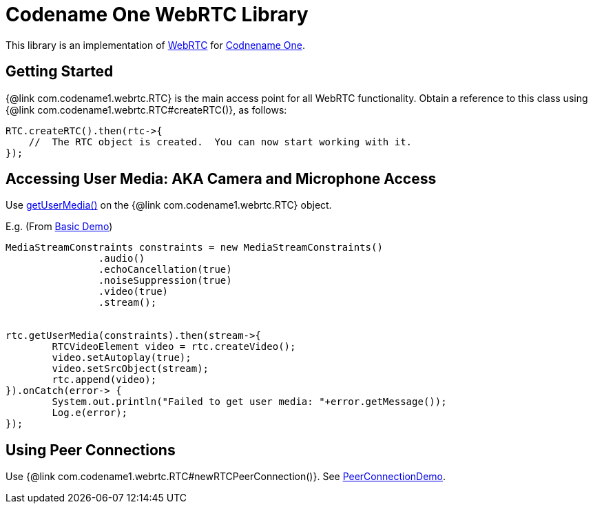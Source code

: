 = Codename One WebRTC Library

This library is an implementation of https://webrtc.org[WebRTC] for https://www.codenameone.com[Codnename One].

== Getting Started

{@link com.codename1.webrtc.RTC} is the main access point for all WebRTC functionality.  Obtain a reference to this class using {@link com.codename1.webrtc.RTC#createRTC()}, as follows:

[source,java]
----
RTC.createRTC().then(rtc->{
    //  The RTC object is created.  You can now start working with it.
});
----

== Accessing User Media:  AKA Camera and Microphone Access

Use https://shannah.github.io/CN1WebRTC/javadoc/com/codename1/webrtc/RTC.html#getUserMedia-com.codename1.webrtc.MediaStreamConstraints-[getUserMedia()] on the {@link com.codename1.webrtc.RTC} object.

E.g. (From https://github.com/shannah/CN1WebRTC/blob/master/src/com/codename1/webrtc/demos/BasicDemo.java[Basic Demo])

[source,java]
----
MediaStreamConstraints constraints = new MediaStreamConstraints()
		.audio()
		.echoCancellation(true)
		.noiseSuppression(true)
		.video(true)
		.stream();


rtc.getUserMedia(constraints).then(stream->{
	RTCVideoElement video = rtc.createVideo();
	video.setAutoplay(true);
	video.setSrcObject(stream);
	rtc.append(video);
}).onCatch(error-> {
	System.out.println("Failed to get user media: "+error.getMessage());
	Log.e(error);
});

----

== Using Peer Connections

Use {@link com.codename1.webrtc.RTC#newRTCPeerConnection()}.  See https://github.com/shannah/CN1WebRTC/blob/master/src/com/codename1/webrtc/demos/PeerConnectionDemo.java[PeerConnectionDemo].


